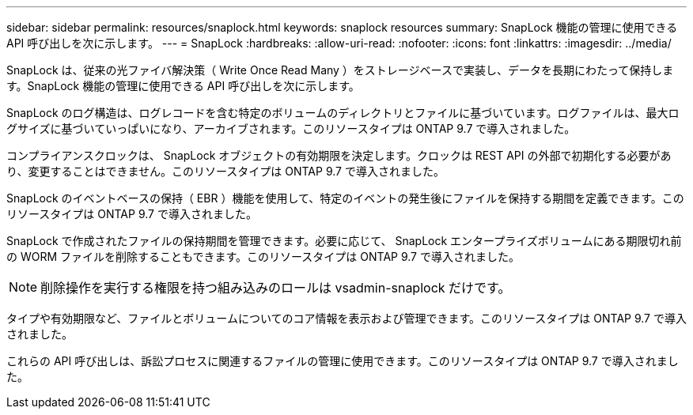 ---
sidebar: sidebar 
permalink: resources/snaplock.html 
keywords: snaplock resources 
summary: SnapLock 機能の管理に使用できる API 呼び出しを次に示します。 
---
= SnapLock
:hardbreaks:
:allow-uri-read: 
:nofooter: 
:icons: font
:linkattrs: 
:imagesdir: ../media/


[role="lead"]
SnapLock は、従来の光ファイバ解決策（ Write Once Read Many ）をストレージベースで実装し、データを長期にわたって保持します。SnapLock 機能の管理に使用できる API 呼び出しを次に示します。

SnapLock のログ構造は、ログレコードを含む特定のボリュームのディレクトリとファイルに基づいています。ログファイルは、最大ログサイズに基づいていっぱいになり、アーカイブされます。このリソースタイプは ONTAP 9.7 で導入されました。

コンプライアンスクロックは、 SnapLock オブジェクトの有効期限を決定します。クロックは REST API の外部で初期化する必要があり、変更することはできません。このリソースタイプは ONTAP 9.7 で導入されました。

SnapLock のイベントベースの保持（ EBR ）機能を使用して、特定のイベントの発生後にファイルを保持する期間を定義できます。このリソースタイプは ONTAP 9.7 で導入されました。

SnapLock で作成されたファイルの保持期間を管理できます。必要に応じて、 SnapLock エンタープライズボリュームにある期限切れ前の WORM ファイルを削除することもできます。このリソースタイプは ONTAP 9.7 で導入されました。


NOTE: 削除操作を実行する権限を持つ組み込みのロールは vsadmin-snaplock だけです。

タイプや有効期限など、ファイルとボリュームについてのコア情報を表示および管理できます。このリソースタイプは ONTAP 9.7 で導入されました。

これらの API 呼び出しは、訴訟プロセスに関連するファイルの管理に使用できます。このリソースタイプは ONTAP 9.7 で導入されました。
